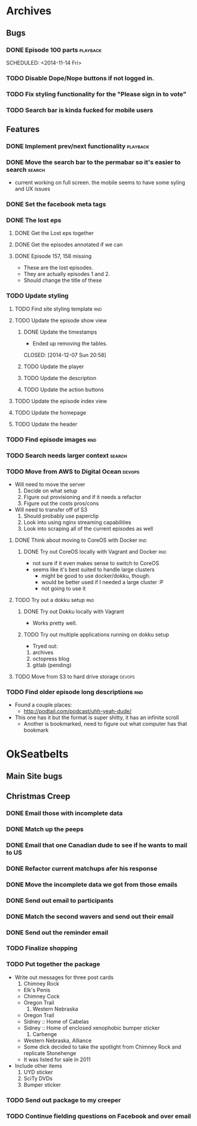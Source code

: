 #+COLUMNS: %43ITEM %TODO %3PRIORITY %TAGS
* Archives
** Bugs
*** DONE Episode 100 parts					   :playback:
    SCHEDULED: <2014-11-14 Fri> 
*** TODO Disable Dope/Nope buttons if not logged in.
*** TODO Fix styling functionality for the "Please sign in to vote"
*** TODO Search bar is kinda fucked for mobile users
** Features
*** DONE Implement prev/next functionality			   :playback:
    CLOSED: [2014-11-23 Sun 22:20] SCHEDULED: <2014-11-20 Thu>
*** DONE Move the search bar to the permabar so it's easier to search :search:
    CLOSED: [2014-12-05 Fri 11:20]
    - current working on full screen.  the mobile seems to have some syling and UX issues
*** DONE Set the facebook meta tags
    CLOSED: [2014-12-05 Fri 11:21] SCHEDULED: <2014-12-04 Thu>

*** DONE The lost eps
    CLOSED: [2014-12-07 Sun 20:56]
**** DONE Get the Lost eps together
     CLOSED: [2014-12-05 Fri 11:21]
**** DONE Get the episodes annotated if we can 
     CLOSED: [2014-12-05 Fri 11:21]
**** DONE Episode 157, 158 missing
     CLOSED: [2014-12-07 Sun 20:56] SCHEDULED: <2014-12-04 Thu>
     - These are the lost episodes.
     - They are actually episodes 1 and 2.
     - Should change the title of these
*** TODO Update styling
**** TODO Find site styling template					:rnd:
**** TODO Update the episode show view
***** DONE Update the timestamps
      - Ended up removing the tables.
      CLOSED: [2014-12-07 Sun 20:58]
***** TODO Update the player
***** TODO Update the description
***** TODO Update the action buttons
**** TODO Update the episode index view
**** TODO Update the homepage
**** TODO Update the header
*** TODO Find episode images						:rnd:
*** TODO Search needs larger context				     :search:
    DEADLINE: <2014-12-31 Wed>
*** TODO Move from AWS to Digital Ocean				     :devops:
    SCHEDULED: <2014-12-13 Sat> DEADLINE: <2014-12-27 Sat>
    - Will need to move the server
      1) Decide on what setup
      2) Figure out provisioning and if it needs a refactor
      3) Figure out the costs pros/cons
    - Will need to transfer off of S3
      1) Should probably use paperclip
      2) Look into using nginx streaming capabilities
      3) Look into scraping all of the current episodes as well
**** DONE Think about moving to CoreOS with Docker			:rnd:
     CLOSED: [2014-11-18 Tue 20:36]
***** DONE Try out CoreOS locally with Vagrant and Docker		:rnd:
      CLOSED: [2014-11-18 Tue 20:33] SCHEDULED: <2014-11-11 Tue>
      - not sure if it even makes sense to switch to CoreOS
	- seems like it's best suited to handle large clusters
      - might be good to use docker/dokku, though.
      - would be better used if I needed a large cluster :P
      - not going to use it
**** TODO Try out a dokku setup						:rnd:
***** DONE Try out Dokku locally with Vagrant
      CLOSED: [2014-11-18 Tue 20:34]
      - Works pretty well.
***** TODO Try out multiple applications running on dokku setup
      - Tryed out:
	1) archives
	2) octopress blog
	3) gitlab (pending)
**** TODO Move from S3 to hard drive storage			     :devops:
*** TODO Find older episode long descriptions				:rnd:
    - Found a couple places:
      - http://podtail.com/podcast/uhh-yeah-dude/
	- This one has it but the format is super shitty, it has an infinite scroll
      - Another is bookmarked, need to figure out what computer has that bookmark
* OkSeatbelts
** Main Site bugs
** Christmas Creep
*** DONE Email those with incomplete data
    CLOSED: [2014-11-26 Wed 17:32] SCHEDULED: <2014-11-25 Tue>
*** DONE Match up the peeps
    CLOSED: [2014-11-28 Fri 04:33] SCHEDULED: <2014-11-25 Tue>
*** DONE Email that one Canadian dude to see if he wants to mail to US
    CLOSED: [2014-11-28 Fri 22:59] SCHEDULED: <2014-11-28 Fri>
*** DONE Refactor current matchups afer his response
    CLOSED: [2014-11-30 Sun 19:49] SCHEDULED: <2014-11-28 Fri>
*** DONE Move the incomplete data we got from those emails
    CLOSED: [2014-11-28 Fri 23:06] SCHEDULED: <2014-11-28 Fri>
*** DONE Send out email to participants
    CLOSED: [2014-11-30 Sun 19:49] SCHEDULED: <2014-11-30 Sun>
*** DONE Match the second wavers and send out their email
    CLOSED: [2014-12-04 Thu 20:25]
*** DONE Send out the reminder email
    CLOSED: [2014-12-10 Wed 17:33]
*** TODO Finalize shopping
    SCHEDULED: <2014-12-06 Sat>
*** TODO Put together the package
    SCHEDULED: <2014-12-12 Fri>
    + Write out messages for three post cards
      1. Chimney Rock
	 - Elk's Penis
	 - Chimney Cock
	 - Oregon Trail
      2. Western Nebraska
	 - Oregon Trail
	 - Sidney :: Home of Cabelas
	 - Sidney :: Home of enclosed xenophobic bumper sticker
      3. Carhenge
	 - Western Nebraska, Alliance
	 - Some dick decided to take the spotlight from Chimney Rock and replicate Stonehenge
	 - It was listed for sale in 2011
    + Include other items
      1. UYD sticker
      2. SciTy DVDs
      3. Bumper sticker
*** TODO Send out package to my creeper
*** TODO Continue fielding questions on Facebook and over email
